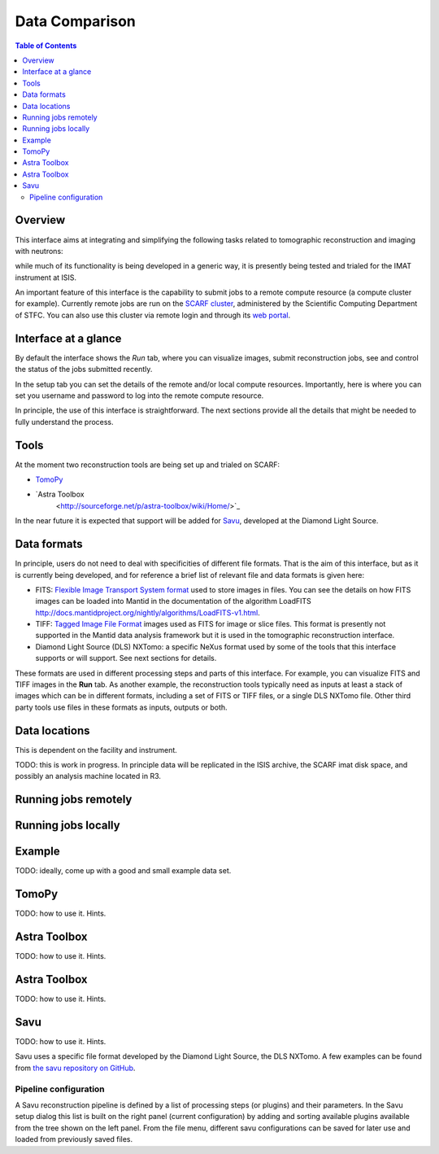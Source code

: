 Data Comparison
===============

.. contents:: Table of Contents
  :local:

Overview
--------

This interface aims at integrating and simplifying the following tasks
related to tomographic reconstruction and imaging with neutrons:


while much of its functionality is being developed in a generic way,
it is presently being tested and trialed for the IMAT instrument at
ISIS.

.. interface:: Tomographic Reconstruction
  :align: right

An important feature of this interface is the capability to submit
jobs to a remote compute resource (a compute cluster for
example). Currently remote jobs are run on the `SCARF cluster
<http://www.scarf.rl.ac.uk/>`_, administered by the Scientific
Computing Department of STFC. You can also use this cluster via remote
login and through its `web portal <https://portal.scarf.rl.ac.uk/>`_.


Interface at a glance
---------------------

By default the interface shows the *Run* tab, where you can visualize
images, submit reconstruction jobs, see and control the status of the
jobs submitted recently.

.. interface:: Tomographic Reconstruction
  :widget: runTab
  :align: right

In the setup tab you can set the details of the remote and/or local
compute resources. Importantly, here is where you can set you username
and password to log into the remote compute resource.
          
.. interface:: Tomographic Reconstruction
  :widget: setupTab
  :align: right

In principle, the use of this interface is straightforward. The next
sections provide all the details that might be needed to fully
understand the process.

Tools
-----

At the moment two reconstruction tools are being set up and trialed on
SCARF:

* `TomoPy
  <https://www1.aps.anl.gov/Science/Scientific-Software/TomoPy>`_

* `Astra Toolbox
    <http://sourceforge.net/p/astra-toolbox/wiki/Home/>`_

In the near future it is expected that support will be added for `Savu
<https://github.com/DiamondLightSource/Savu>`_, developed at the
Diamond Light Source.

Data formats
------------

In principle, users do not need to deal with specificities of
different file formats. That is the aim of this interface, but as it
is currently being developed, and for reference a brief list of
relevant file and data formats is given here:

* FITS: `Flexible Image Transport System format
  <http://en.wikipedia.org/wiki/FITS>`__ used to store images in
  files. You can see the details on how FITS images can be loaded into
  Mantid in the documentation of the algorithm LoadFITS
  `<http://docs.mantidproject.org/nightly/algorithms/LoadFITS-v1.html>`__.

* TIFF: `Tagged Image File Format
  <http://en.wikipedia.org/wiki/Tagged_Image_File_Format>`__ images
  used as FITS for image or slice files. This format is presently not
  supported in the Mantid data analysis framework but it is used in
  the tomographic reconstruction interface.

* Diamond Light Source (DLS) NXTomo: a specific NeXus format used by
  some of the tools that this interface supports or will support. See
  next sections for details.

These formats are used in different processing steps and parts of this
interface. For example, you can visualize FITS and TIFF images in the
**Run** tab. As another example, the reconstruction tools typically
need as inputs at least a stack of images which can be in different
formats, including a set of FITS or TIFF files, or a single DLS NXTomo
file. Other third party tools use files in these formats as inputs,
outputs or both.

Data locations
--------------

This is dependent on the facility and instrument.

TODO: this is work in progress. In principle data will be replicated
in the ISIS archive, the SCARF imat disk space, and possibly an
analysis machine located in R3.

Running jobs remotely
---------------------

Running jobs locally
--------------------

Example
-------

TODO: ideally, come up with a good and small example data set.

TomoPy
------

TODO: how to use it. Hints.

Astra Toolbox
-------------

TODO: how to use it. Hints.

Astra Toolbox
-------------

TODO: how to use it. Hints.

Savu
----

TODO: how to use it. Hints.

Savu uses a specific file format developed by the Diamond Light
Source, the DLS NXTomo. A few examples can be found from `the savu
repository on GitHub
<https://github.com/DiamondLightSource/Savu/tree/master/test_data>`__.

Pipeline configuration
~~~~~~~~~~~~~~~~~~~~~~

A Savu reconstruction pipeline is defined by a list of processing
steps (or plugins) and their parameters. In the Savu setup dialog this
list is built on the right panel (current configuration) by adding and
sorting available plugins available from the tree shown on the left
panel. From the file menu, different savu configurations can be saved for
later use and loaded from previously saved files.

.. Leave this out for now. Not used at the moment.
   .. interface:: Tomographic Reconstruction
     :widget: savuConfigCentralWidget
     :align: right


.. categories:: Interfaces Diffraction
